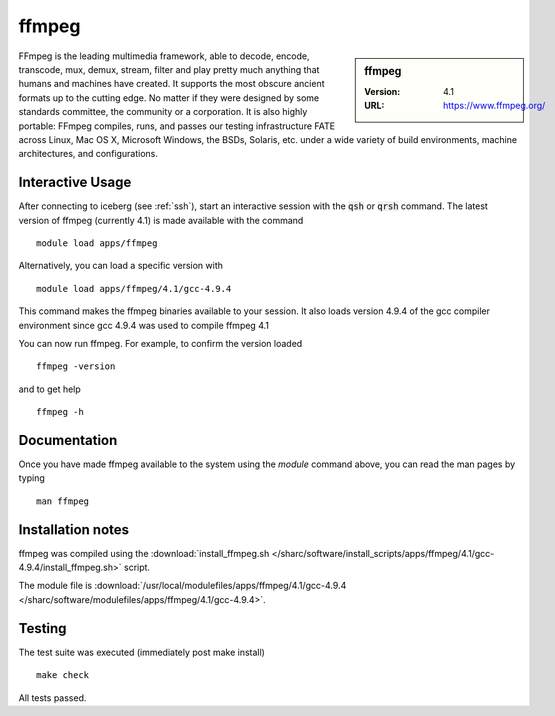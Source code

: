 ffmpeg
======

.. sidebar:: ffmpeg

   :Version: 4.1
   :URL: https://www.ffmpeg.org/

FFmpeg is the leading multimedia framework, able to decode, encode, transcode, mux, demux, stream, filter and play pretty much anything that humans and machines have created.
It supports the most obscure ancient formats up to the cutting edge.
No matter if they were designed by some standards committee, the community or a corporation.
It is also highly portable: FFmpeg compiles, runs, and passes our testing infrastructure FATE across Linux, Mac OS X, Microsoft Windows, the BSDs, Solaris, etc. under a wide variety of build environments, machine architectures, and configurations.

Interactive Usage
-----------------
After connecting to iceberg (see :ref:`ssh`),  start an interactive session with the :code:`qsh` or :code:`qrsh` command.
The latest version of ffmpeg (currently 4.1) is made available with the command ::

        module load apps/ffmpeg

Alternatively, you can load a specific version with ::

        module load apps/ffmpeg/4.1/gcc-4.9.4

This command makes the ffmpeg binaries available to your session. It also loads version 4.9.4 of the gcc compiler environment since gcc 4.9.4 was used to compile ffmpeg 4.1

You can now run ffmpeg. For example, to confirm the version loaded ::

    ffmpeg -version

and to get help ::

    ffmpeg -h

Documentation
-------------
Once you have made ffmpeg available to the system using the `module` command above, you can read the man pages by typing ::

    man ffmpeg

Installation notes
------------------

ffmpeg was compiled using the
:download:`install_ffmpeg.sh </sharc/software/install_scripts/apps/ffmpeg/4.1/gcc-4.9.4/install_ffmpeg.sh>` script.

The module file is
:download:`/usr/local/modulefiles/apps/ffmpeg/4.1/gcc-4.9.4 </sharc/software/modulefiles/apps/ffmpeg/4.1/gcc-4.9.4>`.

Testing
-------
The test suite was executed (immediately post make install) ::

    make check

All tests passed.
